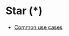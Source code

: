 #+BRAIN_PARENTS: Python

* Star (*)
  :PROPERTIES:
  :ID:       21b42412-99c0-4853-9065-d66b009fc030
  :END:
  :RESOURCES:
  - [[https://www.tutorialspoint.com/What-does-the-Star-operator-mean-in-Python][Common use cases]]
  :END:
